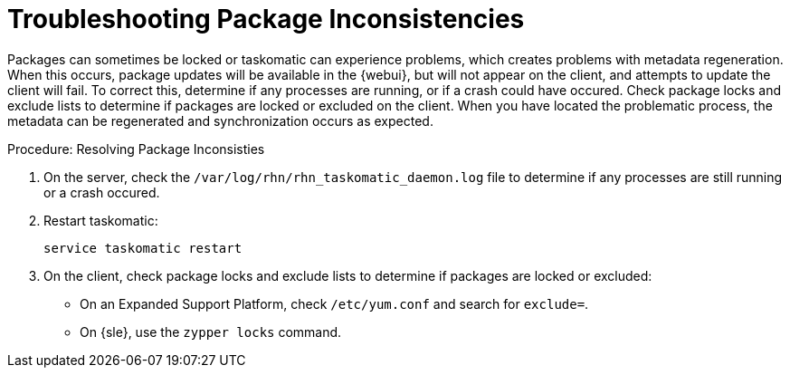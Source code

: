 [[troubleshooting-packages]]
= Troubleshooting Package Inconsistencies

////
PUT THIS COMMENT AT THE TOP OF TROUBLESHOOTING SECTIONS

Troubleshooting format:

One sentence each:
Cause: What created the problem?
Consequence: What does the user see when this happens?
Fix: What can the user do to fix this problem?
Result: What happens after the user has completed the fix?

If more detailed instructions are required, put them in a "Resolving" procedure:
.Procedure: Resolving Widget Wobbles
. First step
. Another step
. Last step
////

Packages can sometimes be locked or taskomatic can experience problems, which creates problems with metadata regeneration.
When this occurs, package updates will be available in the {webui}, but will not appear on the client, and attempts to update the client will fail.
To correct this, determine if any processes are running, or if a crash could have occured.
Check package locks and exclude lists to determine if packages are locked or excluded on the client.
When you have located the problematic process, the metadata can be regenerated and synchronization occurs as expected.

.Procedure: Resolving Package Inconsisties

. On the server, check the [path]``/var/log/rhn/rhn_taskomatic_daemon.log`` file to determine if any processes are still running or a crash occured.
. Restart taskomatic:
+

----
service taskomatic restart
----
+
. On the client, check package locks and exclude lists to determine if packages are locked or excluded:
+
* On an Expanded Support Platform, check [path]``/etc/yum.conf`` and search for ``exclude=``.
* On {sle}, use the [command]``zypper locks`` command.
